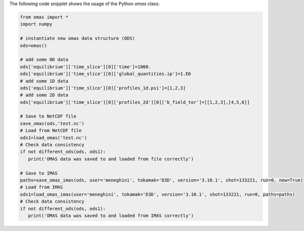 The following code snipplet shows the usage of the Python `omas` class:

.. code-block:: python

    from omas import *
    import numpy

    # instantiate new omas data structure (ODS)
    ods=omas()

    # add some 0D data
    ods['equilibrium']['time_slice'][0]['time']=1000.
    ods['equilibrium']['time_slice'][0]['global_quantities.ip']=1.E6
    # add some 1D data
    ods['equilibrium']['time_slice'][0]['profiles_1d.psi']=[1,2,3]
    # add some 2D data
    ods['equilibrium']['time_slice'][0]['profiles_2d'][0]['b_field_tor']=[[1,2,3],[4,5,6]]

    # Save to NetCDF file
    save_omas(ods,'test.nc')
    # Load from NetCDF file
    ods1=load_omas('test.nc')
    # Check data consistency
    if not different_ods(ods, ods1):
       print('OMAS data was saved to and loaded from file correctly')

    # Save to IMAS
    paths=save_omas_imas(ods, user='meneghini', tokamak='D3D', version='3.10.1', shot=133221, run=0, new=True)
    # Load from IMAS
    ods1=load_omas_imas(user='meneghini', tokamak='D3D', version='3.10.1', shot=133221, run=0, paths=paths)
    # Check data consistency
    if not different_ods(ods, ods1):
       print('OMAS data was saved to and loaded from IMAS correctly')